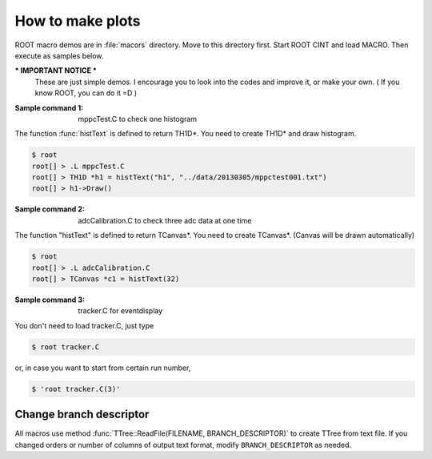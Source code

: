 ==================================================
How to make plots
==================================================

ROOT macro demos are in :file:`macors` directory.
Move to this directory first.
Start ROOT CINT and load MACRO.
Then execute as samples below.

*** IMPORTANT NOTICE ***
    These are just simple demos.
    I encourage you to look into the codes and improve it, or make your own.
    ( If you know ROOT, you can do it =D )


:Sample command 1: mppcTest.C to check one histogram

The function :func:`histText` is defined to return TH1D*.
You need to create TH1D* and draw histogram.

.. code-block:: bash

   $ root
   root[] > .L mppcTest.C
   root[] > TH1D *h1 = histText("h1", "../data/20130305/mppctest001.txt")
   root[] > h1->Draw()


:Sample command 2: adcCalibration.C to check three adc data at one time

The function "histText" is defined to return TCanvas*.
You need to create TCanvas*. (Canvas will be drawn automatically)

.. code-block:: bash

   $ root
   root[] > .L adcCalibration.C
   root[] > TCanvas *c1 = histText(32)


:Sample command 3: tracker.C for eventdisplay

You don't need to load tracker.C, just type

.. code-block:: bash

   $ root tracker.C

or, in case you want to start from certain run number,

.. code-block:: bash

   $ 'root tracker.C(3)'


Change branch descriptor
==================================================

All macros use method
:func:`TTree::ReadFile(FILENAME, BRANCH_DESCRIPTOR)`
to create TTree from text file.
If you changed orders or number of columns of output text format,
modify ``BRANCH_DESCRIPTOR`` as needed.

